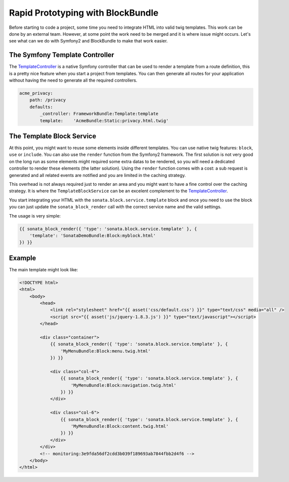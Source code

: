Rapid Prototyping with BlockBundle
==================================

Before starting to code a project, some time you need to integrate HTML into valid twig templates. This work can be done by an external team. However, at some point the work need to be merged and it is where issue might occurs. Let's see what can we do with Symfony2 and BlockBundle to make that work easier.

The Symfony Template Controller
~~~~~~~~~~~~~~~~~~~~~~~~~~~~~~~

The TemplateController_ is a native Symfony controller that can be used to render a template from a route definition, this is a pretty nice feature when you start a project from templates. You can then generate all routes for your application without having the need to generate all the required controllers.

.. code-block:: yaml

    acme_privacy:
        path: /privacy
        defaults:
            _controller: FrameworkBundle:Template:template
            template:    'AcmeBundle:Static:privacy.html.twig'

The Template Block Service
~~~~~~~~~~~~~~~~~~~~~~~~~~

At this point, you might want to reuse some elements inside different templates. You can use native twig features: ``block``, ``use`` or ``include``. You can also use the ``render`` function from the Symfony2 framework. The first solution is not very good on the long run as some elements might required some extra datas to be rendered, so you will need a dedicated controller to render these elements (the latter solution). Using the ``render`` function comes with a cost: a sub request is generated and all related events are notified and you are limited in the caching strategy.

This overhead is not always required just to render an area and you might want to have a fine control over the caching strategy. It is where the ``TemplateBlockService`` can be an excelent complement to the TemplateController_.

You start integrating your HTML with the ``sonata.block.service.template`` block and once you need to use the block you can just update the ``sonata_block_render`` call with the correct service name and the valid settings.

The usage is very simple:

.. code-block:: jinja

    {{ sonata_block_render({ 'type': 'sonata.block.service.template' }, {
        'template': 'SonataDemoBundle:Block:myblock.html'
    }) }}


Example
~~~~~~~

The main template might look like:

.. code-block:: jinja

    <!DOCTYPE html>
    <html>
        <body>
            <head>
                <link rel="stylesheet" href="{{ asset('css/default.css') }}" type="text/css" media="all" />
                <script src="{{ asset('js/jquery-1.8.3.js') }}" type="text/javascript"></script>
            </head>

            <div class="container">
                {{ sonata_block_render({ 'type': 'sonata.block.service.template' }, {
                    'MyMenuBundle:Block:menu.twig.html'
                }) }}

                <div class="col-4">
                    {{ sonata_block_render({ 'type': 'sonata.block.service.template' }, {
                        'MyMenuBundle:Block:navigation.twig.html'
                    }) }}
                </div>

                <div class="col-6">
                    {{ sonata_block_render({ 'type': 'sonata.block.service.template' }, {
                        'MyMenuBundle:Block:content.twig.html'
                    }) }}
                </div>
            </div>
            <!-- monitoring:3e9fda56df2cdd3b039f189693ab7844fbb2d4f6 -->
        </body>
    </html>



.. _TemplateController: http://symfony.com/doc/current/cookbook/templating/render_without_controller.html